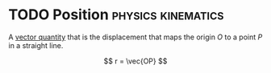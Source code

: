 * TODO Position :physics:kinematics:
:PROPERTIES:
:ID:       764a93ce-2166-44d0-989b-11e980137c73
:END:
A [[id:e3035fbf-331c-42f6-95d2-5b4c2b525ec7][vector quantity]] that is the displacement that maps the origin $O$ to a point $P$ in a straight line.

$$ r = \vec{OP} $$
